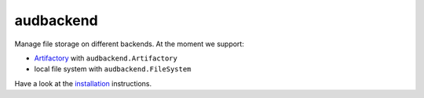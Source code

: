==========
audbackend
==========

|tests| |coverage| |docs| |python-versions| |license|

Manage file storage on different backends.
At the moment we support:

* Artifactory_ with ``audbackend.Artifactory``
* local file system with ``audbackend.FileSystem``

Have a look at the installation_ instructions.

.. _Artifactory: https://jfrog.com/artifactory/
.. _installation: https://audeering.github.io/audbackend/install.html


.. badges images and links:
.. |tests| image:: https://github.com/audeering/audbackend/workflows/Test/badge.svg
    :target: https://github.com/audeering/audbackend/actions?query=workflow%3ATest
    :alt: Test status
.. |coverage| image:: https://codecov.io/gh/audeering/audbackend/branch/main/graph/badge.svg?token=pCTgGG7Sd1
    :target: https://codecov.io/gh/audeering/audbackend/
    :alt: code coverage
.. |docs| image:: https://img.shields.io/pypi/v/audbackend?label=docs
    :target: https://audeering.github.io/audbackend/
    :alt: audbackend's documentation
.. |license| image:: https://img.shields.io/badge/license-MIT-green.svg
    :target: https://github.com/audeering/audbackend/blob/main/LICENSE
    :alt: audbackend's MIT license
.. |python-versions| image:: https://img.shields.io/pypi/pyversions/audbackend.svg
    :target: https://pypi.org/project/audbackend/
    :alt: audbackends's supported Python versions
